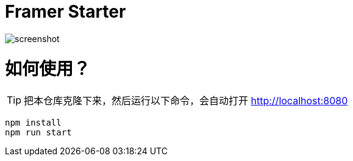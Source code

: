 # Framer Starter

image::./static/images/screenshot.png[]

= 如何使用？

TIP: 把本仓库克隆下来，然后运行以下命令，会自动打开 http://localhost:8080

---- 
npm install
npm run start
----
